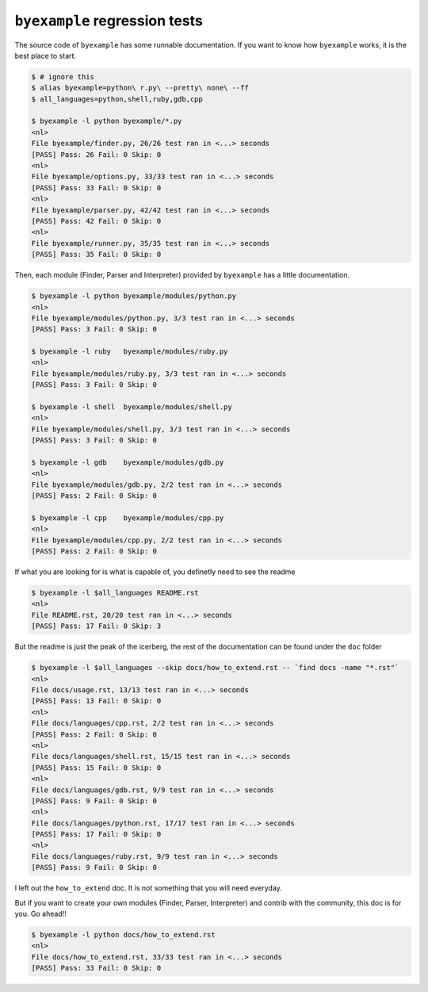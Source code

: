 ``byexample`` regression tests
==============================

The source code of ``byexample`` has some runnable documentation.
If you want to know how ``byexample`` works, it is the best place
to start.

.. code:: sh

    $ # ignore this
    $ alias byexample=python\ r.py\ --pretty\ none\ --ff
    $ all_languages=python,shell,ruby,gdb,cpp

    $ byexample -l python byexample/*.py
    <nl>
    File byexample/finder.py, 26/26 test ran in <...> seconds
    [PASS] Pass: 26 Fail: 0 Skip: 0
    <nl>
    File byexample/options.py, 33/33 test ran in <...> seconds
    [PASS] Pass: 33 Fail: 0 Skip: 0
    <nl>
    File byexample/parser.py, 42/42 test ran in <...> seconds
    [PASS] Pass: 42 Fail: 0 Skip: 0
    <nl>
    File byexample/runner.py, 35/35 test ran in <...> seconds
    [PASS] Pass: 35 Fail: 0 Skip: 0

Then, each module (Finder, Parser and Interpreter) provided by ``byexample`` has
a little documentation.

.. code:: sh

    $ byexample -l python byexample/modules/python.py
    <nl>
    File byexample/modules/python.py, 3/3 test ran in <...> seconds
    [PASS] Pass: 3 Fail: 0 Skip: 0

    $ byexample -l ruby   byexample/modules/ruby.py
    <nl>
    File byexample/modules/ruby.py, 3/3 test ran in <...> seconds
    [PASS] Pass: 3 Fail: 0 Skip: 0

    $ byexample -l shell  byexample/modules/shell.py
    <nl>
    File byexample/modules/shell.py, 3/3 test ran in <...> seconds
    [PASS] Pass: 3 Fail: 0 Skip: 0

    $ byexample -l gdb    byexample/modules/gdb.py
    <nl>
    File byexample/modules/gdb.py, 2/2 test ran in <...> seconds
    [PASS] Pass: 2 Fail: 0 Skip: 0

    $ byexample -l cpp    byexample/modules/cpp.py
    <nl>
    File byexample/modules/cpp.py, 2/2 test ran in <...> seconds
    [PASS] Pass: 2 Fail: 0 Skip: 0

If what you are looking for is what is capable of, you definetly need
to see the readme

.. code:: sh

    $ byexample -l $all_languages README.rst
    <nl>
    File README.rst, 20/20 test ran in <...> seconds
    [PASS] Pass: 17 Fail: 0 Skip: 3

But the readme is just the peak of the icerberg, the rest of the documentation
can be found under the ``doc`` folder

.. code:: sh

    $ byexample -l $all_languages --skip docs/how_to_extend.rst -- `find docs -name "*.rst"`
    <nl>
    File docs/usage.rst, 13/13 test ran in <...> seconds
    [PASS] Pass: 13 Fail: 0 Skip: 0
    <nl>
    File docs/languages/cpp.rst, 2/2 test ran in <...> seconds
    [PASS] Pass: 2 Fail: 0 Skip: 0
    <nl>
    File docs/languages/shell.rst, 15/15 test ran in <...> seconds
    [PASS] Pass: 15 Fail: 0 Skip: 0
    <nl>
    File docs/languages/gdb.rst, 9/9 test ran in <...> seconds
    [PASS] Pass: 9 Fail: 0 Skip: 0
    <nl>
    File docs/languages/python.rst, 17/17 test ran in <...> seconds
    [PASS] Pass: 17 Fail: 0 Skip: 0
    <nl>
    File docs/languages/ruby.rst, 9/9 test ran in <...> seconds
    [PASS] Pass: 9 Fail: 0 Skip: 0

I left out the ``how_to_extend`` doc. It is not something that you will need
everyday.

But if you want to create your own modules (Finder, Parser, Interpreter) and
contrib with the community, this doc is for you.
Go ahead!!

.. code:: sh

    $ byexample -l python docs/how_to_extend.rst
    <nl>
    File docs/how_to_extend.rst, 33/33 test ran in <...> seconds
    [PASS] Pass: 33 Fail: 0 Skip: 0

